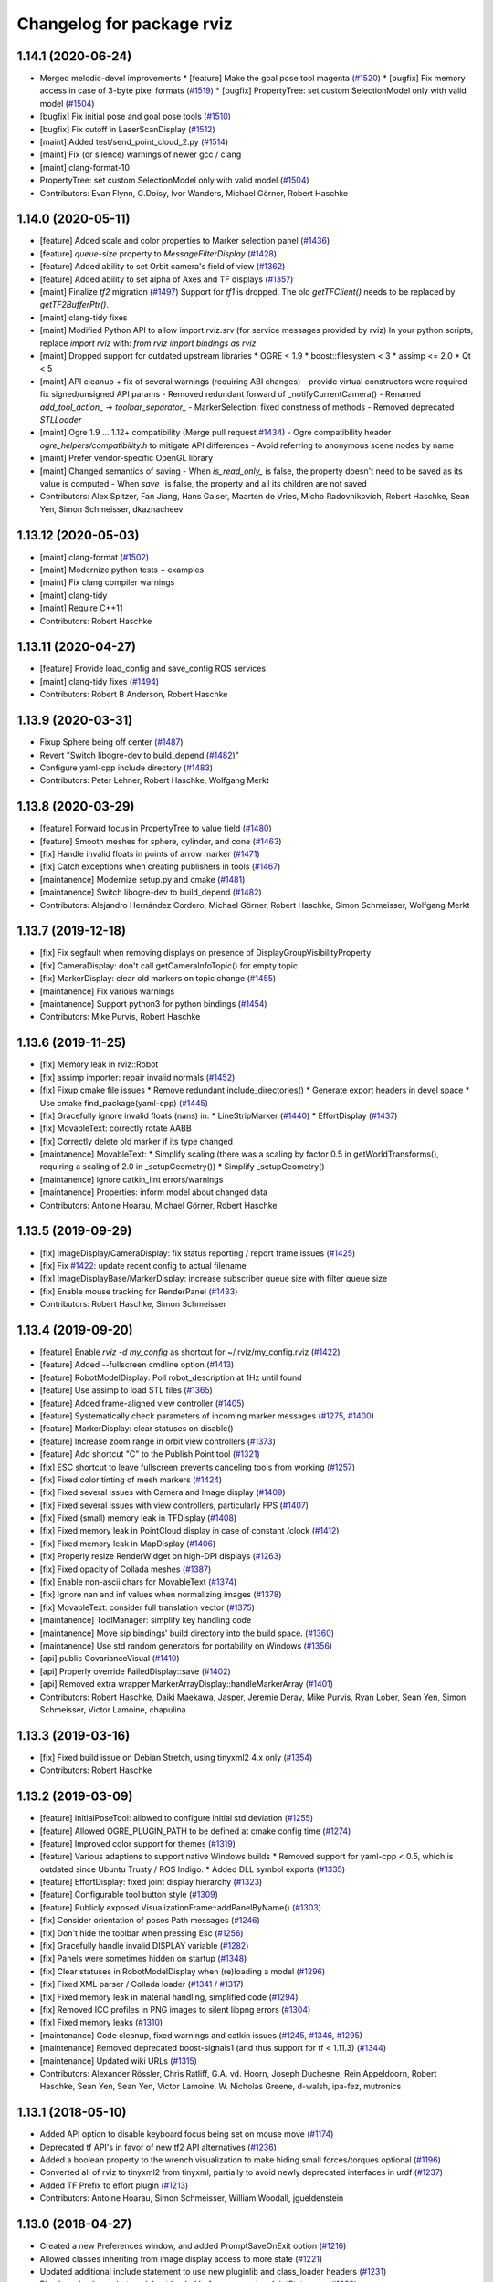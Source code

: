 ^^^^^^^^^^^^^^^^^^^^^^^^^^
Changelog for package rviz
^^^^^^^^^^^^^^^^^^^^^^^^^^

1.14.1 (2020-06-24)
-------------------
* Merged melodic-devel improvements
  * [feature] Make the goal pose tool magenta (`#1520 <https://github.com/ros-visualization/rviz/issues/1520>`_)
  * [bugfix]  Fix memory access in case of 3-byte pixel formats (`#1519 <https://github.com/ros-visualization/rviz/issues/1519>`_)
  * [bugfix]  PropertyTree: set custom SelectionModel only with valid model (`#1504 <https://github.com/ros-visualization/rviz/issues/1504>`_)
* [bugfix] Fix initial pose and goal pose tools (`#1510 <https://github.com/ros-visualization/rviz/issues/1510>`_)
* [bugfix] Fix cutoff in LaserScanDisplay (`#1512 <https://github.com/ros-visualization/rviz/issues/1512>`_)
* [maint]  Added test/send_point_cloud_2.py (`#1514 <https://github.com/ros-visualization/rviz/issues/1514>`_)
* [maint]  Fix (or silence) warnings of newer gcc / clang
* [maint]  clang-format-10
* PropertyTree: set custom SelectionModel only with valid model (`#1504 <https://github.com/ros-visualization/rviz/issues/1504>`_)
* Contributors: Evan Flynn, G.Doisy, Ivor Wanders, Michael Görner, Robert Haschke

1.14.0 (2020-05-11)
-------------------
* [feature] Added scale and color properties to Marker selection panel (`#1436 <https://github.com/ros-visualization/rviz/issues/1436>`_)
* [feature] `queue-size` property to `MessageFilterDisplay` (`#1428 <https://github.com/ros-visualization/rviz/issues/1428>`_)
* [feature] Added ability to set Orbit camera's field of view (`#1362 <https://github.com/ros-visualization/rviz/issues/1362>`_)
* [feature] Added ability to set alpha of Axes and TF displays (`#1357 <https://github.com/ros-visualization/rviz/issues/1357>`_)
* [maint] Finalize `tf2` migration (`#1497 <https://github.com/ros-visualization/rviz/issues/1497>`_)
  Support for `tf1` is dropped. The old `getTFClient()` needs to be replaced by `getTF2BufferPtr()`.
* [maint] clang-tidy fixes
* [maint] Modified Python API to allow import rviz.srv (for service messages provided by rviz)
  In your python scripts, replace `import rviz` with: `from rviz import bindings as rviz`
* [maint] Dropped support for outdated upstream libraries
  * OGRE < 1.9
  * boost::filesystem < 3
  * assimp <= 2.0
  * Qt < 5
* [maint] API cleanup + fix of several warnings (requiring ABI changes)
  - provide virtual constructors were required
  - fix signed/unsigned API params
  - Removed redundant forward of _notifyCurrentCamera()
  - Renamed `add_tool_action_` -> `toolbar_separator_`
  - MarkerSelection: fixed constness of methods
  - Removed deprecated `STLLoader`
* [maint] Ogre 1.9 ... 1.12+ compatibility (Merge pull request `#1434 <https://github.com/ros-visualization/rviz/issues/1434>`_)
  - Ogre compatibility header `ogre_helpers/compatibility.h` to mitigate API differences
  - Avoid referring to anonymous scene nodes by name
* [maint] Prefer vendor-specific OpenGL library
* [maint] Changed semantics of saving
  - When `is_read_only_` is false, the property doesn't need to be saved as its value is computed
  - When `save_` is false, the property and all its children are not saved
* Contributors: Alex Spitzer, Fan Jiang, Hans Gaiser, Maarten de Vries, Micho Radovnikovich, Robert Haschke, Sean Yen, Simon Schmeisser, dkaznacheev

1.13.12 (2020-05-03)
--------------------
* [maint] clang-format (`#1502 <https://github.com/ros-visualization/rviz/issues/1502>`_)
* [maint] Modernize python tests + examples
* [maint] Fix clang compiler warnings
* [maint] clang-tidy
* [maint] Require C++11
* Contributors: Robert Haschke

1.13.11 (2020-04-27)
--------------------
* [feature] Provide load_config and save_config ROS services
* [maint]   clang-tidy fixes (`#1494 <https://github.com/ros-visualization/rviz/issues/1494>`_)
* Contributors: Robert B Anderson, Robert Haschke

1.13.9 (2020-03-31)
-------------------
* Fixup  Sphere being off center (`#1487 <https://github.com/ros-visualization/rviz/issues/1487>`_)
* Revert "Switch libogre-dev to build_depend (`#1482 <https://github.com/ros-visualization/rviz/issues/1482>`_)"
* Configure yaml-cpp include directory (`#1483 <https://github.com/ros-visualization/rviz/issues/1483>`_)
* Contributors: Peter Lehner, Robert Haschke, Wolfgang Merkt

1.13.8 (2020-03-29)
-------------------
* [feature]     Forward focus in PropertyTree to value field (`#1480 <https://github.com/ros-visualization/rviz/issues/1480>`_)
* [feature]     Smooth meshes for sphere, cylinder, and cone (`#1463 <https://github.com/ros-visualization/rviz/issues/1463>`_)
* [fix]         Handle invalid floats in points of arrow marker (`#1471 <https://github.com/ros-visualization/rviz/issues/1471>`_)
* [fix]         Catch exceptions when creating publishers in tools (`#1467 <https://github.com/ros-visualization/rviz/issues/1467>`_)
* [maintanence] Modernize setup.py and cmake  (`#1481 <https://github.com/ros-visualization/rviz/issues/1481>`_)
* [maintanence] Switch libogre-dev to build_depend (`#1482 <https://github.com/ros-visualization/rviz/issues/1482>`_)
* Contributors: Alejandro Hernández Cordero, Michael Görner, Robert Haschke, Simon Schmeisser, Wolfgang Merkt

1.13.7 (2019-12-18)
-------------------
* [fix] Fix segfault when removing displays on presence of DisplayGroupVisibilityProperty
* [fix] CameraDisplay: don't call getCameraInfoTopic() for empty topic
* [fix] MarkerDisplay: clear old markers on topic change (`#1455 <https://github.com/ros-visualization/rviz/issues/1455>`_)
* [maintanence] Fix various warnings
* [maintanence] Support python3 for python bindings (`#1454 <https://github.com/ros-visualization/rviz/issues/1454>`_)
* Contributors: Mike Purvis, Robert Haschke

1.13.6 (2019-11-25)
-------------------
* [fix] Memory leak in rviz::Robot
* [fix] assimp importer: repair invalid normals (`#1452 <https://github.com/ros-visualization/rviz/issues/1452>`_)
* [fix] Fixup cmake file issues
  * Remove redundant include_directories()
  * Generate export headers in devel space
  * Use cmake find_package(yaml-cpp) (`#1445 <https://github.com/ros-visualization/rviz/issues/1445>`_)
* [fix] Gracefully ignore invalid floats (nans) in:
  * LineStripMarker (`#1440 <https://github.com/ros-visualization/rviz/issues/1440>`_)
  * EffortDisplay (`#1437 <https://github.com/ros-visualization/rviz/issues/1437>`_)
* [fix] MovableText: correctly rotate AABB
* [fix] Correctly delete old marker if its type changed
* [maintanence] MovableText:
  * Simplify scaling (there was a scaling by factor 0.5 in getWorldTransforms(), requiring a scaling of 2.0 in _setupGeometry())
  * Simplify _setupGeometry()
* [maintanence] ignore catkin_lint errors/warnings
* [maintanence] Properties: inform model about changed data
* Contributors: Antoine Hoarau, Michael Görner, Robert Haschke

1.13.5 (2019-09-29)
-------------------
* [fix] ImageDisplay/CameraDisplay: fix status reporting / report frame issues (`#1425 <https://github.com/ros-visualization/rviz/issues/1425>`_)
* [fix] Fix `#1422 <https://github.com/ros-visualization/rviz/issues/1422>`_: update recent config to actual filename
* [fix] ImageDisplayBase/MarkerDisplay: increase subscriber queue size with filter queue size
* [fix] Enable mouse tracking for RenderPanel (`#1433 <https://github.com/ros-visualization/rviz/issues/1433>`_)
* Contributors: Robert Haschke, Simon Schmeisser

1.13.4 (2019-09-20)
-------------------
* [feature] Enable `rviz -d my_config` as shortcut for ~/.rviz/my_config.rviz (`#1422 <https://github.com/ros-visualization/rviz/issues/1422>`_)
* [feature] Added --fullscreen cmdline option (`#1413 <https://github.com/ros-visualization/rviz/issues/1413>`_)
* [feature] RobotModelDisplay: Poll robot_description at 1Hz until found
* [feature] Use assimp to load STL files (`#1365 <https://github.com/ros-visualization/rviz/issues/1365>`_)
* [feature] Added frame-aligned view controller (`#1405 <https://github.com/ros-visualization/rviz/issues/1405>`_)
* [feature] Systematically check parameters of incoming marker messages (`#1275 <https://github.com/ros-visualization/rviz/issues/1275>`_, `#1400 <https://github.com/ros-visualization/rviz/issues/1400>`_)
* [feature] MarkerDisplay: clear statuses on disable()
* [feature] Increase zoom range in orbit view controllers (`#1373 <https://github.com/ros-visualization/rviz/issues/1373>`_)
* [feature] Add shortcut "C" to the Publish Point tool (`#1321 <https://github.com/ros-visualization/rviz/issues/1321>`_)
* [fix] ESC shortcut to leave fullscreen prevents canceling tools from working (`#1257 <https://github.com/ros-visualization/rviz/issues/1257>`_)
* [fix] Fixed color tinting of mesh markers (`#1424 <https://github.com/ros-visualization/rviz/issues/1424>`_)
* [fix] Fixed several issues with Camera and Image display (`#1409 <https://github.com/ros-visualization/rviz/issues/1409>`_)
* [fix] Fixed several issues with view controllers, particularly FPS (`#1407 <https://github.com/ros-visualization/rviz/issues/1407>`_)
* [fix] Fixed (small) memory leak in TFDisplay (`#1408 <https://github.com/ros-visualization/rviz/issues/1408>`_)
* [fix] Fixed memory leak in PointCloud display in case of constant /clock (`#1412 <https://github.com/ros-visualization/rviz/issues/1412>`_)
* [fix] Fixed memory leak in MapDisplay (`#1406 <https://github.com/ros-visualization/rviz/issues/1406>`_)
* [fix] Properly resize RenderWidget on high-DPI displays (`#1263 <https://github.com/ros-visualization/rviz/issues/1263>`_)
* [fix] Fixed opacity of Collada meshes (`#1387 <https://github.com/ros-visualization/rviz/issues/1387>`_)
* [fix] Enable non-ascii chars for MovableText (`#1374 <https://github.com/ros-visualization/rviz/issues/1374>`_)
* [fix] Ignore nan and inf values when normalizing images (`#1378 <https://github.com/ros-visualization/rviz/issues/1378>`_)
* [fix] MovableText: consider full translation vector (`#1375 <https://github.com/ros-visualization/rviz/issues/1375>`_)
* [maintanence] ToolManager: simplify key handling code
* [maintanence] Move sip bindings' build directory into the build space. (`#1360 <https://github.com/ros-visualization/rviz/issues/1360>`_)
* [maintanence] Use std random generators for portability on Windows (`#1356 <https://github.com/ros-visualization/rviz/issues/1356>`_)
* [api] public CovarianceVisual (`#1410 <https://github.com/ros-visualization/rviz/issues/1410>`_)
* [api] Properly override FailedDisplay::save (`#1402 <https://github.com/ros-visualization/rviz/issues/1402>`_)
* [api] Removed extra wrapper MarkerArrayDisplay::handleMarkerArray (`#1401 <https://github.com/ros-visualization/rviz/issues/1401>`_)
* Contributors: Robert Haschke, Daiki Maekawa, Jasper, Jeremie Deray, Mike Purvis, Ryan Lober, Sean Yen, Simon Schmeisser, Victor Lamoine, chapulina

1.13.3 (2019-03-16)
-------------------
* [fix] Fixed build issue on Debian Stretch, using tinyxml2 4.x only (`#1354 <https://github.com/ros-visualization/rviz/issues/1354>`_)
* Contributors: Robert Haschke

1.13.2 (2019-03-09)
-------------------
* [feature] InitialPoseTool: allowed to configure initial std deviation (`#1255 <https://github.com/ros-visualization/rviz/issues/1255>`_)
* [feature] Allowed OGRE_PLUGIN_PATH to be defined at cmake config time (`#1274 <https://github.com/ros-visualization/rviz/issues/1274>`_)
* [feature] Improved color support for themes (`#1319 <https://github.com/ros-visualization/rviz/issues/1319>`_)
* [feature] Various adaptions to support native Windows builds
  * Removed support for yaml-cpp < 0.5, which is outdated since Ubuntu Trusty / ROS Indigo.
  * Added DLL symbol exports (`#1335 <https://github.com/ros-visualization/rviz/issues/1335>`_)
* [feature] EffortDisplay: fixed joint display hierarchy (`#1323 <https://github.com/ros-visualization/rviz/issues/1323>`_)
* [feature] Configurable tool button style (`#1309 <https://github.com/ros-visualization/rviz/issues/1309>`_)
* [feature] Publicly exposed VisualizationFrame::addPanelByName() (`#1303 <https://github.com/ros-visualization/rviz/issues/1303>`_)
* [fix] Consider orientation of poses Path messages (`#1246 <https://github.com/ros-visualization/rviz/issues/1246>`_)
* [fix] Don't hide the toolbar when pressing Esc (`#1256 <https://github.com/ros-visualization/rviz/issues/1256>`_)
* [fix] Gracefully handle invalid DISPLAY variable (`#1282 <https://github.com/ros-visualization/rviz/issues/1282>`_)
* [fix] Panels were sometimes hidden on startup (`#1348 <https://github.com/ros-visualization/rviz/issues/1348>`_)
* [fix] Clear statuses in RobotModelDisplay when (re)loading a model (`#1296 <https://github.com/ros-visualization/rviz/issues/1296>`_)
* [fix] Fixed XML parser / Collada loader (`#1341 <https://github.com/ros-visualization/rviz/issues/1341>`_ / `#1317 <https://github.com/ros-visualization/rviz/issues/1317>`_)
* [fix] Fixed memory leak in material handling, simplified code (`#1294 <https://github.com/ros-visualization/rviz/issues/1294>`_)
* [fix] Removed ICC profiles in PNG images to silent libpng errors (`#1304 <https://github.com/ros-visualization/rviz/issues/1304>`_)
* [fix] Fixed memory leaks (`#1310 <https://github.com/ros-visualization/rviz/issues/1310>`_)
* [maintenance] Code cleanup, fixed warnings and catkin issues (`#1245 <https://github.com/ros-visualization/rviz/issues/1245>`_, `#1346 <https://github.com/ros-visualization/rviz/issues/1346>`_, `#1295 <https://github.com/ros-visualization/rviz/issues/1295>`_)
* [maintenance] Removed deprecated boost-signals1 (and thus support for tf < 1.11.3) (`#1344 <https://github.com/ros-visualization/rviz/issues/1344>`_)
* [maintenance] Updated wiki URLs (`#1315 <https://github.com/ros-visualization/rviz/issues/1315>`_)
* Contributors: Alexander Rössler, Chris Ratliff, G.A. vd. Hoorn, Joseph Duchesne, Rein Appeldoorn, Robert Haschke, Sean Yen, Sean Yen, Victor Lamoine, W. Nicholas Greene, d-walsh, ipa-fez, mutronics

1.13.1 (2018-05-10)
-------------------
* Added API option to disable keyboard focus being set on mouse move (`#1174 <https://github.com/ros-visualization/rviz/issues/1174>`_)
* Deprecated tf API's in favor of new tf2 API alternatives (`#1236 <https://github.com/ros-visualization/rviz/issues/1236>`_)
* Added a boolean property to the wrench visualization to make hiding small forces/torques optional (`#1196 <https://github.com/ros-visualization/rviz/issues/1196>`_)
* Converted all of rviz to tinyxml2 from tinyxml, partially to avoid newly deprecated interfaces in urdf (`#1237 <https://github.com/ros-visualization/rviz/issues/1237>`_)
* Added TF Prefix to effort plugin (`#1213 <https://github.com/ros-visualization/rviz/issues/1213>`_)
* Contributors: Antoine Hoarau, Simon Schmeisser, William Woodall, jgueldenstein

1.13.0 (2018-04-27)
-------------------
* Created a new Preferences window, and added PromptSaveOnExit option (`#1216 <https://github.com/ros-visualization/rviz/issues/1216>`_)
* Allowed classes inheriting from image display access to more state (`#1221 <https://github.com/ros-visualization/rviz/issues/1221>`_)
* Updated additional include statement to use new pluginlib and class_loader headers (`#1231 <https://github.com/ros-visualization/rviz/issues/1231>`_)
* Fixed crash when robot model not loaded before processing JointState msg (`#1229 <https://github.com/ros-visualization/rviz/issues/1229>`_)
* Contributors: William Woodall, dhood, daiz, ahoarau, MasterEric

1.12.16 (2018-04-26)
--------------------
* Fixed use of LineSpacing, horizontal alignment and AABB calculation in MovableText (`#1200 <https://github.com/ros-visualization/rviz/issues/1200>`_)
* Disable dock widget text eliding (`#1168 <https://github.com/ros-visualization/rviz/issues/1168>`_)
* Updated include statements to use new pluginlib and class_loader headers (`#1217 <https://github.com/ros-visualization/rviz/issues/1217>`_)
* Updated camera_display plugin to take roi in cameraInfo into consideration (`#1158 <https://github.com/ros-visualization/rviz/issues/1158>`_)
* Fixed bug where help.html wasn't being installed (`#1218 <https://github.com/ros-visualization/rviz/issues/1218>`_)
* Fixed compiler warning due to mismached new/delete in MapDisplay Swatch (`#1211 <https://github.com/ros-visualization/rviz/issues/1211>`_)
* Factored out marker creation from ROS msg into new createMarker() (`#1183 <https://github.com/ros-visualization/rviz/issues/1183>`_)
* Fixed crash if display-config parameter was fewer than 4 characters (`#1189 <https://github.com/ros-visualization/rviz/issues/1189>`_)
* Contributors: Daniel Seifert, Johannes Meyer, Mikael Arguedas, Robert Haschke, Tomáš Černík, Victor Lamoine, dhood, ecazaubon

1.12.15 (2018-01-05)
--------------------
* Fixed Ogre crashes from invalid quaternions by normalizing them so they no longer need to be rejected. (`#1179 <https://github.com/ros-visualization/rviz/issues/1179>`_)
* Restored processing of ROS messages containing invalid quaternions. (`#1182 <https://github.com/ros-visualization/rviz/issues/1182>`_)
  Unnormalized quaternions in messages will generate warnings; previously they were rejected.
  Publishers of invalid quaternions should be updated to publish valid quaternions, as rviz will reject invalid quaternions in the future.
* Contributors: Robert Haschke, dhood

1.12.14 (2017-12-19)
--------------------
* Added global option to disable default light (`#1146 <https://github.com/ros-visualization/rviz/issues/1146>`_)
* Added more checks for invalid quaternion normalization before displaying (`#1167 <https://github.com/ros-visualization/rviz/issues/1167>`_)
* Added MONO8 transformer for point cloud plugin (`#1145 <https://github.com/ros-visualization/rviz/issues/1145>`_)
* Fixed crash when unchecking options of "triangle list" markers `#1163 <https://github.com/ros-visualization/rviz/issues/1163>`_ (`#1164 <https://github.com/ros-visualization/rviz/issues/1164>`_)
* Added CMake definition to prevent collision of "check" macro on OS X (`#1165 <https://github.com/ros-visualization/rviz/issues/1165>`_)
* Added copyright notice for icons and graphics (`#1155 <https://github.com/ros-visualization/rviz/issues/1155>`_)
* Contributors: David Gossow, Kentaro Wada, Lucas Walter, Mike Purvis, Stefan Fabian, Terry Welsh

1.12.13 (2017-08-21)
--------------------
* Fixed an issue which caused mesh markers to appear white where previously they were not (`#1132 <https://github.com/ros-visualization/rviz/issues/1132>`_)
* Contributors: William Woodall

1.12.12 (2017-08-21)
--------------------
* Added check for odometry quaternion normalization before displaying (`#1139 <https://github.com/ros-visualization/rviz/issues/1139>`_)
* Improve point cloud rendering performance (`#1122 <https://github.com/ros-visualization/rviz/issues/1122>`_)
* Replaced Arial font with Liberation Sans (`#1141 <https://github.com/ros-visualization/rviz/issues/1141>`_)
* Contributors: Simon Harst, Thomas, William Woodall

1.12.11 (2017-08-02)
--------------------
* Added dhood as maintainer (`#1131 <https://github.com/ros-visualization/rviz/issues/1131>`_)
* Fixed finding and linking of tinyxml (`#1130 <https://github.com/ros-visualization/rviz/issues/1130>`_)
* Changed to only update window title if necessary (`#1124 <https://github.com/ros-visualization/rviz/issues/1124>`_)
* Added option to invert Z axis for orbit-based view controllers (`#1128 <https://github.com/ros-visualization/rviz/issues/1128>`_)
* Fixed visualization of collada markers with texture (`#1084 <https://github.com/ros-visualization/rviz/issues/1084>`_) (`#1129 <https://github.com/ros-visualization/rviz/issues/1129>`_)
* Fixed bug where Ogre::ItemIdentityException occurred while loading mesh (`#1105 <https://github.com/ros-visualization/rviz/issues/1105>`_)
* Fixed bug caused by combination of Qt and Boost (`#1114 <https://github.com/ros-visualization/rviz/issues/1114>`_)
* Fixed bug with map_display where it ignored resolution changes in OccupancyGrid maps (`#1115 <https://github.com/ros-visualization/rviz/issues/1115>`_)
* Fixed bug where keyboard shortcuts sometimes didn't work (`#1117 <https://github.com/ros-visualization/rviz/issues/1117>`_)
* Contributors: 1r0b1n0, Adam Allevato, Adrian Böckenkamp, Kartik Mohta, Michael Görner, Mikael Arguedas, William Woodall, dhood, gerkey

1.12.10 (2017-06-05)
--------------------
* Fix debian jessie compiler error (`#1111 <https://github.com/ros-visualization/rviz/issues/1111>`_)
* Contributors: William Woodall

1.12.9 (2017-06-05)
-------------------
* Fix variable name (`#1104 <https://github.com/ros-visualization/rviz/issues/1104>`_)
  Somehow, variable names got out of sync. Lines 370 and 371 refer to "parameters" but it is "params" everywhere else.
* Contributors: genemerewether

1.12.8 (2017-05-07)
-------------------
* Fixed bug where generated material names were not unique (`#1102 <https://github.com/ros-visualization/rviz/issues/1102>`_)
  * This was a regression of `#1079 <https://github.com/ros-visualization/rviz/issues/1079>`_
* Contributors: Maarten de Vries

1.12.7 (2017-05-05)
-------------------
* Fix render system regression (`#1101 <https://github.com/ros-visualization/rviz/issues/1101>`_)
  * Also updated the render system code to follow latest recommendations for integrating Qt5 and Ogre3D, see: http://www.ogre3d.org/tikiwiki/tiki-index.php?page=Integrating+Ogre+into+QT5
  * Restored conditional code for Qt5 versus Qt4, which fixed `#1100 <https://github.com/ros-visualization/rviz/issues/1100>`_
* Imported several updates to the covariance related displays (`#1099 <https://github.com/ros-visualization/rviz/issues/1099>`_)
  * Added offset to covariance properties
  * Refactored CovarianceVisual
  * Fixed tolerance test at angular discontinuity
  * Renamed PoseWithCovarianceDisplay::Shape enums
* Contributors: Ellon Paiva Mendes, William Woodall

1.12.6 (2017-05-02)
-------------------
* Added and updated displays to visualize covariance matrices (`#1096 <https://github.com/ros-visualization/rviz/issues/1096>`_)
  * Added display for PoseWithCovariance.
  * Update OdometryDisplay to optionally show covariances.
* Fixed regression in previous release which was a type error that happened with newer versions of urdf (`#1098 <https://github.com/ros-visualization/rviz/issues/1098>`_)
* Contributors: William Woodall

1.12.5 (2017-05-01)
-------------------
* Renamed duplicated pass_depth.vert in nogp program to avoid Ogre 1.10 runtime error (`#1063 <https://github.com/ros-visualization/rviz/issues/1063>`_)
* Fixed some handling of Window ID's for OS X and ogre 1.9 (`#1093 <https://github.com/ros-visualization/rviz/issues/1093>`_)
* Added support for maps larger than video memory using swatches (`#1095 <https://github.com/ros-visualization/rviz/issues/1095>`_)
* Added fullscreen option (f11) (`#1017 <https://github.com/ros-visualization/rviz/issues/1017>`_)
* Added an option to transform map based on header timestamp (`#1066 <https://github.com/ros-visualization/rviz/issues/1066>`_)
* Now updates the display if empty a pointcloud2 message is recieved (`#1073 <https://github.com/ros-visualization/rviz/issues/1073>`_)
  Previously the old point cloud would continue to be rendered.
* Now correctly scales the render panel on high resolution displays (`#1078 <https://github.com/ros-visualization/rviz/issues/1078>`_)
* Added support for multiple materials in a single link of a robot model (`#1079 <https://github.com/ros-visualization/rviz/issues/1079>`_)
* Now includes missing headers necessary for ogre 1.10 (`#1092 <https://github.com/ros-visualization/rviz/issues/1092>`_)
* Fixed duplicate property name for Path colors which caused it to not be restored from saved configs (`#1089 <https://github.com/ros-visualization/rviz/issues/1089>`_)
  See issue `#1087 <https://github.com/ros-visualization/rviz/issues/1087>`_.
* Contributors: Hidde Wieringa, Kei Okada, Maarten de Vries, Phil Osteen, Timo Röhling, Tom Moore, William Woodall, axelschroth

1.12.4 (2016-10-27)
-------------------
* Restored "Use ``urdf::*ShredPtr`` instead of ``boost::shared_ptr``" (`#1064 <https://github.com/ros-visualization/rviz/issues/1064>`_)
  Now supports ``urdfdom`` 0.3 and 0.4 through a compatibility header in ``urdf``.
* You can now visualize joint axis and display type and limits (`#1029 <https://github.com/ros-visualization/rviz/issues/1029>`_)
* Contributors: Lucas Walter, Robert Haschke, William Woodall

1.12.3 (2016-10-19)
-------------------
* Revert "Use ``urdf::*ShredPtr`` instead of ``boost::shared_ptr``" (`#1060 <https://github.com/ros-visualization/rviz/issues/1060>`_)
* Contributors: William Woodall

1.12.2 (2016-10-18)
-------------------
* Paths can now be rendered as 3D arrows or pose markers (`#1059 <https://github.com/ros-visualization/rviz/issues/1059>`_)
* Allow float edits to work with different Locales (`#1043 <https://github.com/ros-visualization/rviz/issues/1043>`_)
* Now check for a valid root link before walking the robot model (`#1041 <https://github.com/ros-visualization/rviz/issues/1041>`_)
* Added close() signal to Tool class (`#1051 <https://github.com/ros-visualization/rviz/issues/1051>`_)
* Fix double free in display dialog (`#1053 <https://github.com/ros-visualization/rviz/issues/1053>`_)
* Tweak focal shape size marker depending on focal distance (`#1021 <https://github.com/ros-visualization/rviz/issues/1021>`_)
* Support 3D arrows and axes for visualizing PoseArrays (`#1022 <https://github.com/ros-visualization/rviz/issues/1022>`_)
* Use ``urdf::*ShredPtr`` instead of ``boost::shared_ptr`` (`#1044 <https://github.com/ros-visualization/rviz/issues/1044>`_)
* Fixed two valgrind-reported issues (`#1027 <https://github.com/ros-visualization/rviz/issues/1027>`_)
  * in ~RenderPanel()
  * in VisualizationManager(): initialization order
* Added option to disable the RViz splash-screen (`#1024 <https://github.com/ros-visualization/rviz/issues/1024>`_)
* Fix compile error due to the user-defined string literals feature (`#1010 <https://github.com/ros-visualization/rviz/issues/1010>`_)
* Fixed some Qt5 related build issues (`#1008 <https://github.com/ros-visualization/rviz/issues/1008>`_)
* Removed dependency on OpenCV (`#1009 <https://github.com/ros-visualization/rviz/issues/1009>`_)
* Contributors: 1r0b1n0, Atsushi Watanabe, Blake Anderson, Jochen Sprickerhof, Kartik Mohta, Maarten de Vries, Michael Görner, Robert Haschke, Victor Lamoine, Víctor Mayoral Vilches, William Woodall

1.12.1 (2016-04-20)
-------------------
* Updated the ``plugin_description.xml`` to reflect the new default plugin library name, see: `#1004 <https://github.com/ros-visualization/rviz/issues/1004>`_
* Contributors: William Woodall

1.12.0 (2016-04-11)
-------------------
* Qt5 is now the default build option, but Qt4 support is still available (for C++ only).
* Fixed support for PyQt5, but disabled PySide2 until we get it working.
* The default plugin's library was changed to ``rviz_default_plugin``.
* Changed to use CMake's ``file(GENERATE ...)`` macro when exporting the default plugin's library name.
* Changed costmap lethal color to be different from illegal values.
* Cleaned-up and generalized the WrenchVisual display:
  * renamed ``WrenchStampedVisual`` to ``WrenchVisual``
  * cleanup: removed deprecated API
* Updated the marker display and tf plugins to update the map of enabled namespaces and frames whenever those frames are enabled/disabled using the check boxes.
  Also updated the plugins so that the map of enabled namespaces and frames does not get erased whenever the plugin is reset. (`#988 <https://github.com/ros-visualization/rviz/issues/988>`_)
  This allows the currently selected namespaces/frames to remain selected after the Reset button is pressed.
* Contributors: Brett, Robert Haschke, William Woodall

1.11.14 (2016-04-03)
--------------------
* Added the ``rviz_QT_VERSION`` cmake variable that exports the Qt version used by rviz.
* Changed the way ``rviz_DEFAULT_PLUGIN_LIBRARIES`` is set so it works with ``catkin_make`` too.
* Contributors: William Woodall

1.11.13 (2016-03-23)
--------------------
* Changed the way the rviz_DEFAULT_PLUGIN_LIBRARIES are generated to support cmake < 2.8.12.
  See pull request: `#981 <https://github.com/ros-visualization/rviz/issues/981>`_
* Contributors: William Woodall

1.11.12 (2016-03-22)
--------------------
* Relaxed the required CMake version to 2.8.11.2 in order to support Ubuntu Saucy.
* Contributors: William Woodall

1.11.11 (2016-03-22)
--------------------
* Added Qt version to rosout and help->about.
* Added optional support for Qt5 with continued support for Qt4.
* Fixed a C++11 warning about literals needing a space after them.
* Added a "duplicate" button for duplicating displays.
* Fixed remove display so that it selects another display after removing one (if one is available).
* Fix for `#959 <https://github.com/ros-visualization/rviz/issues/959>`_: jumping marker in MOVE_3D mode
  See pull request: `#961 <https://github.com/ros-visualization/rviz/issues/961>`_
* Added a raw mode for map vizualization.
  See pull request: `#972 <https://github.com/ros-visualization/rviz/issues/972>`_
* Added an option in many of the topic based Displays to prefer UDP/unreliable transport.
  See pull request: `#976 <https://github.com/ros-visualization/rviz/issues/976>`_
* Fixed the marker display to allow namespaces to be enabled/disabled based on the loaded config.
  Also enabled state is stored for each namespace in a map, which is used to lookup the state whenever a namespace is added to the display.
  See pull request: `#962 <https://github.com/ros-visualization/rviz/issues/962>`_
* Fixed crash in ``Display::deleteStatus()`` when no statuses where created beforehand.
  See pull request: `#960 <https://github.com/ros-visualization/rviz/issues/960>`_
* Read-only properties are now no longer editable.
  See pull request: `#958 <https://github.com/ros-visualization/rviz/issues/958>`_
* The binary STL loading logic has been relaxed to support files that contain more data than expected.
  A warning is printed instead of failing with an error now.
  See pull request: `#951 <https://github.com/ros-visualization/rviz/issues/951>`_
* Fixed an issue where tf configurations were not saved and reloaded from the rviz config file.
  See pull request: `#946 <https://github.com/ros-visualization/rviz/issues/946>`_
* Anti-Aliasing (AA) is now enabled by default, but it can be disabled with ``--disable-anti-aliasing``.
  See pull request: `#931 <https://github.com/ros-visualization/rviz/issues/931>`_
  See pull request: `#950 <https://github.com/ros-visualization/rviz/issues/950>`_
* The default plugin shared library is no longer exported via rviz_LIBRARIES, but in stead is now
  in a cmake variable called rviz_DEFAULT_PLUGIN_LIBRARIES.
  See pull request: `#948 <https://github.com/ros-visualization/rviz/issues/948>`_
  See pull request: `#979 <https://github.com/ros-visualization/rviz/issues/979>`_
* Fixed a bug in billboard line generation where a zero point line caused a crash.
  See pull request: `#942 <https://github.com/ros-visualization/rviz/issues/942>`_
* Downsampled maps will now result in a Warning status, previously it was OK.
  See pull request: `#934 <https://github.com/ros-visualization/rviz/issues/934>`_
* The map display will no longer try to transform a map until one has been received.
  See pull request: `#932 <https://github.com/ros-visualization/rviz/issues/932>`_
* Enable antialiasing
* Contributors: Aaron Hoy, Benjamin Chrétien, Chris Mansley, Dave Coleman, David V. Lu!!, Joao Avelino, Jochen Sprickerhof, Kentaro Wada, Martin Pecka, Mike O'Driscoll, Nikolaus Demmel, Robert Haschke, Simon Schmeisser (isys vision), Stephan, Tobias Berling, William Woodall, bponsler, caguero, frosthand

1.11.10 (2015-10-13)
--------------------
* Fixed Qt assertions triggered in debug build of Qt.
* build: Use PKG_CONFIG_EXECUTABLE
  Instead of using a hard-coded pkg-config to make cross-compiling
  possible where the pkg-config binary is host-prefixed (e.g.
  armv7-unknown-linux-pkg-config when cross-compiling for armv7)
* Fix `#911 <https://github.com/ros-visualization/rviz/issues/911>`_ `#616 <https://github.com/ros-visualization/rviz/issues/616>`_ : TF Segfaults on reset/update
  Do not needlessly delete tree_property\_ elements, update them instead.
  Most likely fixes `#808 <https://github.com/ros-visualization/rviz/issues/808>`_ too.
* python_bindings: sip: Use CATKIN_PACKAGE_LIB_DESTINATION instead of hardcoded lib.
  Fixes build with libdir != lib.
  https://bugs.gentoo.org/show_bug.cgi?id=561480
* Contributors: Alexis Ballier, Arnaud TANGUY, Dave Hershberger, Marvin Schmidt, William Woodall

1.11.9 (2015-09-21)
-------------------
* Updated warning message to indicate triangle count is a 32bit integer, and not 16bit.
* Fixed the error checking of large STL files.
* Smoothed updates for map display plugin.
  Map displays previously only updated when receiving a message. This means that
  if your fixed frame was base_link, the costmaps would not move appropriately
  around the robot unless a message was received in order to update the transform
  that should be applied to the scene. For global costmaps, this is a slow
  update and for static maps, this never happened.
  This fixes that by hooking into rviz' periodic call to continuously update the
  transform to be applied to the scene.
* Displays are not disabled if associated Panel becomes invisible.
  Otherwise the state between Panel & Display becomes inconsistent.
  Fixed symptom:
  When loading a configuration that contains a disabled CameraDisplay,
  during the configuration of the panel(the camera render widget),
  the panel is set visible for a very short period of time.
  Because of the missing logic, the CameraDisplay is enabled
  together with the panel, but the Display remains enabled
  after the Panel is set invisible. One ends up with an enabled
  (and subscribed) CameraDisplay without the corresponding RenderWidget,
  even so the configuration specified that the Display is not enabled.
* Removed shortkeys from ``shortkey_to_tool_map_``
  this should fix `#880 <https://github.com/ros-visualization/rviz/issues/880>`_
* Contributors: Daniel Stonier, Henning Deeken, Jonathan Meyer, Michael Görner, William Woodall

1.11.8 (2015-08-05)
-------------------
* Force and Torque can now be scaled separately in the Wrench display: `#862 <https://github.com/ros-visualization/rviz/issues/862>`_
* Fixed a bug in the Wrench display: `#883 <https://github.com/ros-visualization/rviz/issues/883>`_
* Improved error checking when loading ascii stl files.
* Suppressing some new CMake warnings by setting cmake policies.
* Re-enable most all of the tests.
* Added option to start rviz with the ROS logger level set to Debug
* Fixed setting of status bar from python by checking if the original status bar is being used or not.
* Added a third person follower view controller.
* Fix decaying of tf2 static transforms in the TF display.
* Correctly display color and alpha in pointclouds.
* Restored functionality to force opacity and color for meshes that have null rgba values.
* Use the ``find_package``'ed python version detected by catkin.
  Otherwise it might happen that catkin (and the rest of the workspace)
  uses 2.x and rviz detects & tries to use 3.x. This can produce some nasty
  collisions.
  See rospack, roslz4, qt_gui_cpp and others for similar invokation.
* Fix processing empty of pointclouds.
  Otherwise, given a stream of clouds with some of them empty, the last non-empty message will still be displayed until a the next non-empty cloud comes in.
* Check if position and orientation of links of robots contain NaNs when updating pose of robot links.
* Fixed DELETEALL marker action, by not iterating on the marker list.
* Contributors: Carlos Agüero, Gustavo N Goretkin, Jonathan Bohren, Kei Okada, Michael Ferguson, Ryohei Ueda, Thomas Moinel, William Woodall, loganE, louise, otim, v4hn, 寺田　耕志

1.11.7 (2015-03-02)
-------------------
* Fixed a bug where the timestamp was not set for the /initialpose message published by the 2D Pose Estimate tool.
* Added a method/Qt Signal for refreshing tools called ``refreshTool()``.
  Calling this method updates the name and icon of a tool in the toolbar.
* Fixed a bug with ``setCurrentTool``.
  This fixes a rare gui bug: if an incoming tool directly calls another tool during it's activate() function the tool gets changed accordingly but the toolbar gui becomes inconsistent because Tool* tool pointer is outdated in this case. using Tool* current_tool fixes this.
* Fixed initialization of Tool's ``shortcut_key_`` and fixed a bug in ``toKeys()``.
  * Initialized the ``shortcut_key_`` param with '/0' to be able to check whether a tool has a shortkey assigned or not.
  * Made the tool manager check if a tool has a shortkey before converting the char to a key code.
  * Fixed the ``toKeys()`` method by removing the assertions, making at a boolean returning function and allowing a single key only, as this is what is to be expected from the ``shortcut_key_`` param this should fix `#851 <https://github.com/ros-visualization/rviz/issues/851>`_
* Contributors: Henning Deeken, William Woodall, lsouchet

1.11.6 (2015-02-13)
-------------------
* Fixed a mesh memory leak in ogre_helpers/mesh_shape.h/.cpp
  This fixes a memory leak which is caused due to no meshes ever being
  destroyed without removing the mesh from the mesh manager.
  This gets really bad when drawing meshes with 50K triangles at 10Hz,
  resulting in a leak rate @ ~60MB/sec.
* Add a simple 'About' dialog to the help menu.
* Contributors: Jonathan Bohren, William Woodall, gavanderhoorn

1.11.5 (2015-02-11)
-------------------
* Tools (on the toolbar) can now indicate if they need access to keypresses by setting the ``access_all_keys_`` attribute.
  The handling of keypresses in tools has also been refactored. See: pull request `#838 <https://github.com/ros-visualization/rviz/issues/838>`_
* Path display now has an additional display style called "Billboards" which allows to set the line width of the paths.
  It also now has an offset property to shift the path with regard to the fixed frame origin.
  See: pull request `#842 <https://github.com/ros-visualization/rviz/issues/842>`_
* Meshes now have their ambient values scaled by 0.5 which gives a softer look, which is more in line with Gazebo's look and feel.
  See: pull request `#841 <https://github.com/ros-visualization/rviz/issues/841>`_
* The default ambient color for meshes is now 0,0,0, down from 0.5,0.5,0.5.
  See: pull request `#837 <https://github.com/ros-visualization/rviz/issues/837>`_
* Triangle-list markers are now shaded like other objects.
  See: pull request `#833 <https://github.com/ros-visualization/rviz/issues/833>`_
* Color is now applied to all visuals of the line class, closes `#820 <https://github.com/ros-visualization/rviz/issues/820>`_.
  See: pull request `#827 <https://github.com/ros-visualization/rviz/issues/827>`_
* The find_package logic for assimp/yamlcpp has been moved to before add_library for librviz to fix building on OS X.
  See: pull request `#825 <https://github.com/ros-visualization/rviz/issues/825>`_
* Fixed moc generation errors with boost >= 1.57.
  See: pull request `#826 <https://github.com/ros-visualization/rviz/issues/826>`_
* Contributors: Daniel Stonier, Dave Hershberger, Henning Deeken, Michael Ferguson, Timm Linder, William Woodall, v4hn

1.11.4 (2014-10-30)
-------------------
* Fixed stereo support for custom projection matrices
* Fixed read off end of array in triangle_list_marker
* Add dependency on opengl
  rviz calls find_package(OpenGL), so it should have a direct dependency
  on OpenGL. This matters on ARM, where the other packages that rviz
  depends on use OpenGL.ES, and don't provide a transitive dependency on
  OpenGL.
* Update map via QT signal instead of in ros thread
  Resolved issues when running RViz in rqt where the incomingMap callback
  is not issued from RViz's main QThread causing a crash in Ogre. Map
  updates are now handled by emitting a signal to update the map from the
  callback thread.
* fix rainbow color, see `#813 <https://github.com/ros-visualization/rviz/issues/813>`_
* Added TF listener as parameter to constructors of VisualizationManager and FrameManager
* Fix add by topic for Marker and MarkerArray
* Fixed map plugin to only show when active
* stereo: restore camera after rendering (Avoids a segfault)
* fix stereo eye separation
* fix ogre includes
* Contributors: Acorn Pooley, Alex Bencz, Austin, Austin Hendrix, Ben Charrow, Dave Hershberger, Jonathan Bohren, Kei Okada, William Woodall, ZdenekM, v4hn

1.11.3 (2014-06-26)
-------------------
* remove explicit dependency on urdfdom
  urdfdom is provided via urdf and catkin_* CMake variables.
  The current setup was unbalanced anyways because along with urdfdom, urdfdom_headers should have been being depended on and used.
  This precipitated from urdfdom's rosdep key changing as it became a system dependency in Indigo.
* Add ability to delete all markers in Marker plugin
* fix hidden cursor bug
  On some systems loading a pixmap from an svg file can fail.  On these machines
  an empty cursor results, meaning the cursor is invisible inside Rviz.  This
  works around the problem by using an arrow cursor when the desired cursor
  pixmap canot be loaded.
* Install rviz to the global bin
* Added display for sensor_msgs/RelativeHumidity
* Contributors: Acorn Pooley, Adam Leeper, Chad Rockey, Dave Coleman, William Woodall, hersh, trainman419

1.11.2 (2014-05-13)
-------------------
* Fix an issue with rendering laser scans: `#762 <https://github.com/ros-visualization/rviz/issues/762>`_
* Fix an issue with using boost::signal instead of boost::signal2 with tf
  tf recently moved to boost::signal2, so the effort display needed to be updated too
  I made it so that it would conditionally use boost::signal2 if the tf version is greater than or equal to 1.11.3
  I also fixed some compiler warnings in this code
  closes `#700 <https://github.com/ros-visualization/rviz/issues/700>`_
* Contributors: Vincent Rabaud, William Woodall

1.11.1 (2014-05-01)
-------------------
* fix fragment reference in point_cloud_box.material
  Closes `#759 <https://github.com/ros-visualization/rviz/issues/759>`_
* upgrade ogre model meshs with the OgreMeshUpgrader from ogre 1.9
* Changed TF listener to use a dedicated thread.
* Speed up point cloud rendering by caching some computations and using proper loop iterations
* Fixed rendering of mesh resource type markers with respect to texture rendering and color tinting
* Fix segfault on exit for OSX
* Fix memory leak in BillboardLine destructor (material not being destroyed correctly)
* Fix disabling of groups (`#709 <https://github.com/ros-visualization/rviz/issues/709>`_)
  This was broken with commit 5897285, which reverted the changes in
  commit c6dacb1, but rather than only removing the change concerning
  the read-only attribute, commented out the entire check, including
  the ``parent_->getDisableChildren()`` call (which existed prior to
  commit 5897285).
* Add missing libraries to rviz link step, fixes OS X build.
* fix failing sip bindings when path contains spaces
* EffortDisplay: Added a check to avoid segfaults when receiving a joint state without efforts
* Contributors: Dirk Thomas, Hans Gaiser, Jordan Brindza, Mike Purvis, Mirko, Siegfried-A. Gevatter Pujals, Timm Linder, Vincent Rabaud, William Woodall

1.11.0 (2014-03-04)
-------------------
* fixing problems with urdfdom_headers 0.3.0
* Contributors: William Woodall

1.10.14 (2014-03-04)
--------------------
* Fixed a bug in tutorials caused by uninitialized ros::Time here.
* Contributors: Dave Hershberger, William Woodall

1.10.13 (2014-02-26)
--------------------
* Use assimp-dev as a `build_depend` and leave assimp as the `run_depend`
* Contributors: Scott K Logan, William Woodall

1.10.12 (2014-02-25)
--------------------
* Shiboken is now disabled when a version which would segfault is detected (fix `#728 <https://github.com/ros-visualization/rviz/issues/728>`_)
* Eigen is now found using the FindEigen.cmake from the `cmake_modules` package.
* Added support for rendering rviz in stereo.
  For more information see this commit: https://github.com/ros-visualization/rviz/commit/9cfaf78e2ae8d34e4481de19568b353964846842
* Added a "Queue Size" option for the Range display type.
* Added Ogre-1.10 compatibility
  This allows rviz to compile (and work) against Ogre 1.10 (currently
  the latest version of ogre).
  It also still works with earlier versions of Ogre (tested with Ogre
  1.7.4 as installed via debs on Ubuntu 12.04).
* Now includes ogre without OGRE prefix
  This is necessary to find Ogre files in the right place with
  compatibility between Ogre < 1.9 and Ogre >= 1.9.
  This is also necessary when 2 versions of Ogre are installed on the
  build machine.
* RVIZ doesn't use __connection_header from incoming messages, but only uses ros::MessageEvent's
* Better feature detection for assimp version
  The unified headers were introduced in Assimp 2.0.1150, so checking for Assimp 3.0.0 is not quite the best solution.
  See https://github.com/assimp/assimp/commit/6fa251c2f2e7a142bb861227dce0c26362927fbc
* Contributors: Acorn Pooley, Benjamin Chrétien, Dave Hershberger, Kevin Watts, Scott K Logan, Siegfried-A. Gevatter Pujals, Tully Foote, William Woodall, hersh

1.10.11 (2014-01-26)
--------------------
* Fixed in selection_manager which allows interactive markers to work with orthographic cameras views
* Add support for yamlcpp 0.5 with backwards compatibility with yamlcpp 0.3
* Fixed message type for Polygon display. The polygon display type actually subscribes to PolygonStamped.
* Contributors: Austin, Ken Tossell, Max Schwarz, William Woodall

1.10.10 (2013-12-22)
--------------------
* Fixed a severe memory leak with markers and marker arrays: `#704 <https://github.com/ros-visualization/rviz/issues/704>`_ and `#695 <https://github.com/ros-visualization/rviz/issues/695>`_
* Contributors: David Gossow, Vincent Rabaud

1.10.6 (2013-09-03)
-------------------
* Added a new method for adding displays, by topic as opposed to by type.
* Added new exception handling for loading mesh files which have no content.

1.10.5 (2013-08-28 03:50)
-------------------------
* Removed run_dep on the media_export package
* All previous history is not curated, see the commit `history <https://github.com/ros-visualization/rviz/commits/hydro-devel>`.
